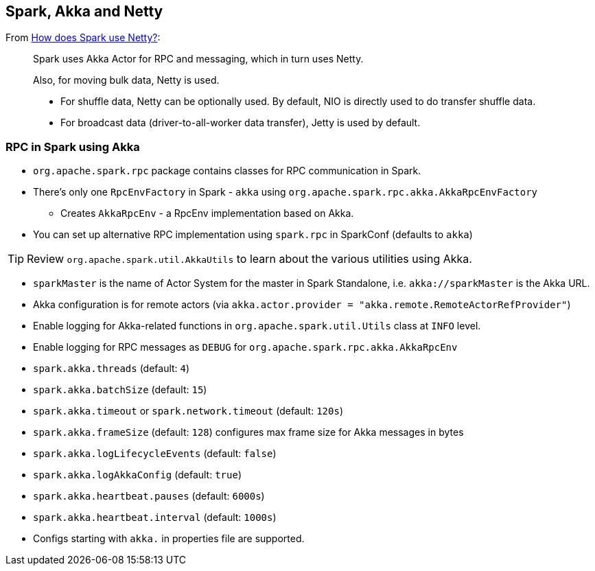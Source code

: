 == Spark, Akka and Netty

From http://stackoverflow.com/a/23333955/1305344[How does Spark use Netty?]:

> Spark uses Akka Actor for RPC and messaging, which in turn uses Netty.
>
> Also, for moving bulk data, Netty is used.
>
> * For shuffle data, Netty can be optionally used. By default, NIO is directly used to do transfer shuffle data.
> * For broadcast data (driver-to-all-worker data transfer), Jetty is used by default.

=== RPC in Spark using Akka

* `org.apache.spark.rpc` package contains classes for RPC communication in Spark.
* There's only one `RpcEnvFactory` in Spark - `akka` using `org.apache.spark.rpc.akka.AkkaRpcEnvFactory`
** Creates `AkkaRpcEnv` - a RpcEnv implementation based on Akka.
* You can set up alternative RPC implementation using `spark.rpc` in SparkConf (defaults to `akka`)

[TIP]
Review `org.apache.spark.util.AkkaUtils` to learn about the various utilities using Akka.

* `sparkMaster` is the name of Actor System for the master in Spark Standalone, i.e. `akka://sparkMaster` is the Akka URL.
* Akka configuration is for remote actors (via `akka.actor.provider = "akka.remote.RemoteActorRefProvider"`)
* Enable logging for Akka-related functions in `org.apache.spark.util.Utils` class at `INFO` level.
* Enable logging for RPC messages as `DEBUG` for `org.apache.spark.rpc.akka.AkkaRpcEnv`
* `spark.akka.threads` (default: `4`)
* `spark.akka.batchSize` (default: `15`)
* `spark.akka.timeout` or `spark.network.timeout` (default: `120s`)
* `spark.akka.frameSize` (default: `128`) configures max frame size for Akka messages in bytes
* `spark.akka.logLifecycleEvents` (default: `false`)
* `spark.akka.logAkkaConfig` (default: `true`)
* `spark.akka.heartbeat.pauses` (default: `6000s`)
* `spark.akka.heartbeat.interval` (default: `1000s`)
* Configs starting with `akka.` in properties file are supported.

